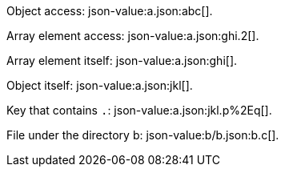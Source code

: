 
Object access: json-value:a.json:abc[].

Array element access: json-value:a.json:ghi.2[].

Array element itself: json-value:a.json:ghi[].

Object itself: json-value:a.json:jkl[].

Key that contains `.`: json-value:a.json:jkl.p%2Eq[].

File under the directory b: json-value:b/b.json:b.c[].
